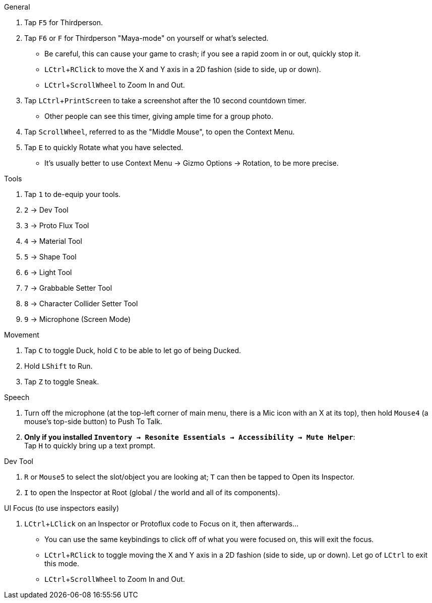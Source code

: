 :experimental:
:imagesdir: ../images/
ifdef::env-github[]
:icons:
:tip-caption: :bulb:
:note-caption: :information_source:
:important-caption: :heavy_exclamation_mark:
:caution-caption: :fire:
:warning-caption: :warning:
endif::[]

.General
. Tap kbd:[F5] for Thirdperson.

. Tap kbd:[F6] or kbd:[F] for Thirdperson "Maya-mode" on yourself or what's selected.
- Be careful, this can cause your game to crash; if you see a rapid zoom in or out, quickly stop it.
- kbd:[LCtrl + RClick] to move the X and Y axis in a 2D fashion (side to side, up or down).
- kbd:[LCtrl + ScrollWheel] to Zoom In and Out.

. Tap kbd:[LCtrl + PrintScreen] to take a screenshot after the 10 second countdown timer.
- Other people can see this timer, giving ample time for a group photo.

. Tap kbd:[ScrollWheel], referred to as the "Middle Mouse", to open the Context Menu.
. Tap kbd:[E] to quickly Rotate what you have selected.
- It's usually better to use Context Menu -> Gizmo Options -> Rotation, to be more precise.

.Tools
. Tap kbd:[1] to de-equip your tools.
. kbd:[2] -> Dev Tool
. kbd:[3] -> Proto Flux Tool
. kbd:[4] -> Material Tool
. kbd:[5] -> Shape Tool
. kbd:[6] -> Light Tool
. kbd:[7] -> Grabbable Setter Tool
. kbd:[8] -> Character Collider Setter Tool
. kbd:[9] -> Microphone (Screen Mode)

.Movement
. Tap kbd:[C] to toggle Duck, hold kbd:[C] to be able to let go of being Ducked.
. Hold kbd:[LShift] to Run.
. Tap kbd:[Z] to toggle Sneak.

.Speech
. Turn off the microphone (at the top-left corner of main menu, there is a Mic icon with an X at its top), then hold kbd:[Mouse4] (a mouse's top-side button) to Push To Talk.
. **Only if you installed `Inventory -> Resonite Essentials -> Accessibility -> Mute Helper`**: +
Tap kbd:[H] to quickly bring up a text prompt.

.Dev Tool
. kbd:[R] or kbd:[Mouse5] to select the slot/object you are looking at; kbd:[T] can then be tapped to Open its Inspector.
. kbd:[I] to open the Inspector at Root (global / the world and all of its components).

.UI Focus (to use inspectors easily)
. kbd:[LCtrl + LClick] on an Inspector or Protoflux code to Focus on it, then afterwards...
- You can use the same keybindings to click off of what you were focused on, this will exit the focus.
- kbd:[LCtrl + RClick] to toggle moving the X and Y axis in a 2D fashion (side to side, up or down). Let go of kbd:[LCtrl] to exit this mode.
- kbd:[LCtrl + ScrollWheel] to Zoom In and Out.